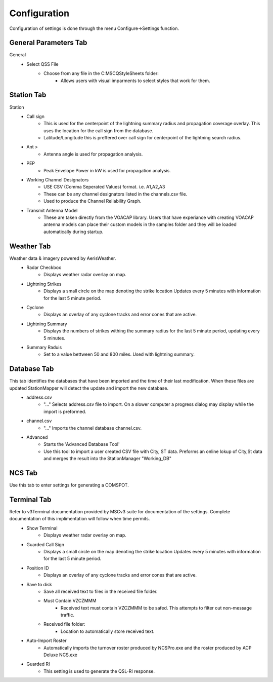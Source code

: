 ============
Configuration
============

Configuration of settings is done through the menu Configure->Settings function.

General Parameters Tab
--------

.. image:: ../images/Settings_General.png
   :width: 476
General
 - Select QSS File
	 - Choose from any file in the C:\MSC\QStyleSheets folder:
		 - Allows users with visual imparments to select styles that work for them.
.. image:: ../images/SMapper_v6_QSS_Dark_Blue_Scratchpad_Tab_COMSPOT.PNG
   :width: 758
.. image:: ../images/SMapper_v6_QSS_Orange_Scratchpad_Tab_COMSPOT.PNG
   :width: 758
 - Select NCS Application
	 - Choose from:
		 - ACP Deluxe NCS
		 - StationManager v2 NCSPro
		 - StationMapper (Build-in NCS Roster tool)
		 - Changing this setting forces StationMapper to restart.
 - Select ACP Deluxe Folder
	 - Enter the root folder for ACPDeluxe or click '...' to select one from a dialog window.
	 - The default value is "C:/MSC/ACP Deluxe/"
 - Select Station Manager V2 Folder
	 - Enter the PENDING_OUT folder for SMv2 or click '...' to select one from a dialog window.
	 - the default value is "C:/MSC/StationManagerV2/PENGING_OUT"
 - Settings
	 - Preserve Aspect Ratio
		 - Selects weather the map is forced to preserve the aspect ratio when the window is resized.
		 - May be removed in future versions and set to on permanantly.
		 - For users with small screens or many windows open at once.
	 - Calculator
		 - Selects if calculator is displayed on map window.
		 - Changing this setting forces StationMapper to restart.
	 - Font Button
		 - Displays font selection window.
		 - Size set here has no bearing on map display.
	 - Relay Lines
		 - When selected lines are drawn beteewn station that is relayed to its relay station.
	 - Station Status
		 - Closed stations are displayed in red and crossed out.
		 - Other functions will be added at a later date.
	 - Grey Line
		 - Displays the solar terminator on the map.
		 - Currently a single line moving across the screen. (v0.316)
		 - Will provide more options for this feature at a later time.

.. raw:: latex

    \newpage
Station Tab
--------

.. image:: ../images/Settings_Station.png
   :width: 476
Station
 - Call sign
	 - This is used for the centerpoint of the lightning summary radius and propagation coverage overlay.  This uses the location for the call sign from the database.
	 - Latitude/Longitude this is preffered over call sign for centerpoint of the lightning search radius.
 - Ant >
	 - Antenna angle is used for propagation analysis.
 - PEP
	 - Peak Envelope Power in kW is used for propagation analysis.
 - Working Channel Designators
	 - USE CSV (Comma Seperated Values) format. i.e. A1,A2,A3
	 - These can be any channel designators listed in the channels.csv file.
	 - Used to produce the Channel Reliability Graph.
 - Transmit Antenna Model
	 - These are taken directly from the VOACAP library.  Users that have experiance with creating VOACAP antenna models can place their custom models in the samples folder and they will be loaded automatically during startup.

.. raw:: latex

    \newpage
Weather Tab
--------
Weather data & imagery powered by AerisWeather.
 - Radar Checkbox
	 - Displays weather radar overlay on map.
 - Lightning Strikes
	 - Displays a small circle on the map denoting the strike location Updates every 5 minutes with information for the last 5 minute period.
 - Cyclone
	 - Displays an overlay of any cyclone tracks and error cones that are active.
 - Lightning Summary
	 - Displays the numbers of strikes withing the summary radius for the last 5 minute period, updating every 5 minutes.
 - Summary Raduis
	 - Set to a value bettween 50 and 800 miles.  Used with lightning summary.

.. raw:: latex

    \newpage
Database Tab
--------
.. image:: ../images/Settings_Database_v0_6.png
   :width: 476
This tab identifies the databases that have been imported and the time of their last modification.  When these files are updated StationMapper will detect the update and import the new database.
 - address.csv
	 - "..." Selects address.csv file to import.  On a slower computer a progress dialog may display while the import is preformed.
 - channel.csv
	 - "..." Imports the channel database channel.csv.
 - Advanced
	 - Starts the 'Advanced Database Tool'
	 - Use this tool to import a user created CSV file with City, ST data.  Preforms an online lokup of City,St data and merges the result into the StationManager "Working_DB"

.. raw:: latex

    \newpage
NCS Tab
--------
.. image:: ../images/Settings_NCS.png
   :width: 476

.. raw:: latex

    \newpage
Use this tab to enter settings for generating a COMSPOT.

Terminal Tab
--------
.. image:: ../images/Settings_Terminal.png
   :width: 476
Refer to v3Terminal documentation provided by MSCv3 suite for documentation of the settings.  Complete documentation of this implimentation will follow when time permits.
 - Show Terminal
	 - Displays weather radar overlay on map.
 - Guarded Call Sign
	 - Displays a small circle on the map denoting the strike location Updates every 5 minutes with information for the last 5 minute period.
 - Position ID
	 - Displays an overlay of any cyclone tracks and error cones that are active.
 - Save to disk
	 - Save all received text to files in the received file folder.
	 - Must Contain VZCZMMM
		 - Received text must contain VZCZMMM to be safed.  This attempts to filter out non-message traffic.
	 - Received file folder:
	 	 - Location to automatically store received text.
 - Auto-Import Roster
 	 - Automatically imports the turnover roster produced by NCSPro.exe and the roster produced by ACP Deluxe NCS.exe
 - Guarded RI
 	 - This setting is used to generate the QSL-RI response.